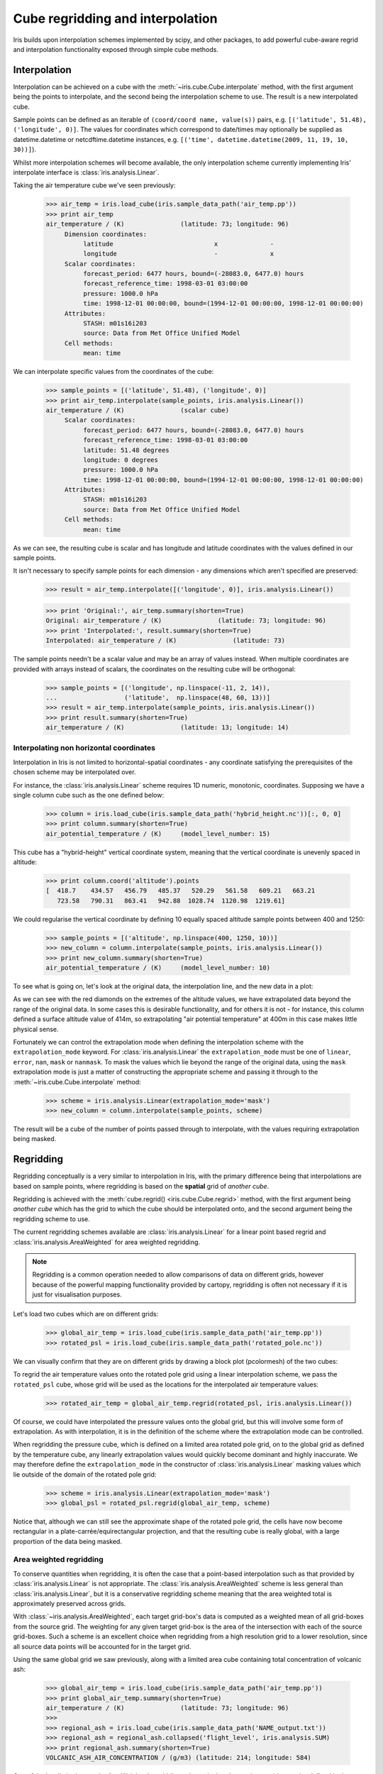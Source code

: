 .. _interpolation_and_regridding:


.. testsetup:: *

  import numpy as np
  import iris

=================================
Cube regridding and interpolation
=================================

Iris builds upon interpolation schemes implemented by scipy, and other packages,
to add powerful cube-aware regrid and interpolation functionality exposed through
simple cube methods.

.. _interpolation:

Interpolation
-------------

Interpolation can be achieved on a cube with the :meth:`~iris.cube.Cube.interpolate`
method, with the first argument being the points to interpolate, and the second being
the interpolation scheme to use. The result is a new interpolated cube.

Sample points can be defined as an iterable of ``(coord/coord name, value(s))`` pairs, e.g. ``[('latitude', 51.48), ('longitude', 0)]``.
The values for coordinates which correspond to date/times may optionally
be supplied as datetime.datetime or netcdftime.datetime instances,
e.g. ``[('time', datetime.datetime(2009, 11, 19, 10, 30))]``).

Whilst more interpolation schemes will become available, the only interpolation scheme
currently implementing Iris' interpolate interface is :class:`iris.analysis.Linear`.

Taking the air temperature cube we've seen previously:

    >>> air_temp = iris.load_cube(iris.sample_data_path('air_temp.pp'))
    >>> print air_temp
    air_temperature / (K)               (latitude: 73; longitude: 96)
         Dimension coordinates:
              latitude                           x              -
              longitude                          -              x
         Scalar coordinates:
              forecast_period: 6477 hours, bound=(-28083.0, 6477.0) hours
              forecast_reference_time: 1998-03-01 03:00:00
              pressure: 1000.0 hPa
              time: 1998-12-01 00:00:00, bound=(1994-12-01 00:00:00, 1998-12-01 00:00:00)
         Attributes:
              STASH: m01s16i203
              source: Data from Met Office Unified Model
         Cell methods:
              mean: time

We can interpolate specific values from the coordinates of the cube:

    >>> sample_points = [('latitude', 51.48), ('longitude', 0)]
    >>> print air_temp.interpolate(sample_points, iris.analysis.Linear())
    air_temperature / (K)               (scalar cube)
         Scalar coordinates:
              forecast_period: 6477 hours, bound=(-28083.0, 6477.0) hours
              forecast_reference_time: 1998-03-01 03:00:00
              latitude: 51.48 degrees
              longitude: 0 degrees
              pressure: 1000.0 hPa
              time: 1998-12-01 00:00:00, bound=(1994-12-01 00:00:00, 1998-12-01 00:00:00)
         Attributes:
              STASH: m01s16i203
              source: Data from Met Office Unified Model
         Cell methods:
              mean: time

As we can see, the resulting cube is scalar and has longitude and latitude coordinates with
the values defined in our sample points.

It isn't necessary to specify sample points for each dimension - any dimensions which aren't
specified are preserved:

    >>> result = air_temp.interpolate([('longitude', 0)], iris.analysis.Linear())

    >>> print 'Original:', air_temp.summary(shorten=True)
    Original: air_temperature / (K)               (latitude: 73; longitude: 96)
    >>> print 'Interpolated:', result.summary(shorten=True)
    Interpolated: air_temperature / (K)               (latitude: 73)

The sample points needn't be a scalar value and may be an array of values instead.
When multiple coordinates are provided with arrays instead of scalars, the coordinates
on the resulting cube will be orthogonal:

    >>> sample_points = [('longitude', np.linspace(-11, 2, 14)),
    ...                  ('latitude',  np.linspace(48, 60, 13))]
    >>> result = air_temp.interpolate(sample_points, iris.analysis.Linear())
    >>> print result.summary(shorten=True)
    air_temperature / (K)               (latitude: 13; longitude: 14)


Interpolating non horizontal coordinates
^^^^^^^^^^^^^^^^^^^^^^^^^^^^^^^^^^^^^^^^

Interpolation in Iris is not limited to horizontal-spatial coordinates - any
coordinate satisfying the prerequisites of the chosen scheme may be interpolated
over.

For instance, the :class:`iris.analysis.Linear` scheme requires 1D numeric,
monotonic, coordinates. Supposing we have a single column cube such as
the one defined below:

    >>> column = iris.load_cube(iris.sample_data_path('hybrid_height.nc'))[:, 0, 0]
    >>> print column.summary(shorten=True)
    air_potential_temperature / (K)     (model_level_number: 15)

This cube has a "hybrid-height" vertical coordinate system, meaning that the vertical
coordinate is unevenly spaced in altitude:

    >>> print column.coord('altitude').points
    [  418.7    434.57   456.79   485.37   520.29   561.58   609.21   663.21
       723.58   790.31   863.41   942.88  1028.74  1120.98  1219.61]

We could regularise the vertical coordinate by defining 10 equally spaced altitude
sample points between 400 and 1250:

    >>> sample_points = [('altitude', np.linspace(400, 1250, 10))]
    >>> new_column = column.interpolate(sample_points, iris.analysis.Linear())
    >>> print new_column.summary(shorten=True)
    air_potential_temperature / (K)     (model_level_number: 10)

To see what is going on, let's look at the original data, the interpolation line, and
the new data in a plot: 

.. plot:: userguide/regridding_plots/interpolate_column.py

As we can see with the red diamonds on the extremes of the altitude values, we have
extrapolated data beyond the range of the original data. In some cases this is desirable
functionality, and for others it is not - for instance, this column defined
a surface altitude value of 414m, so extrapolating "air potential temperature" at 400m
in this case makes little physical sense.

Fortunately we can control the extrapolation mode when defining the interpolation scheme
with the ``extrapolation_mode`` keyword.  For :class:`iris.analysis.Linear` the
``extrapolation_mode`` must be one of ``linear``, ``error``, ``nan``, ``mask`` or
``nanmask``. To mask the values which lie beyond the range of the original data, using
the ``mask`` extrapolation mode is just a matter of constructing the appropriate scheme
and passing it through to the :meth:`~iris.cube.Cube.interpolate` method:

    >>> scheme = iris.analysis.Linear(extrapolation_mode='mask')
    >>> new_column = column.interpolate(sample_points, scheme)

The result will be a cube of the number of points passed through to interpolate, with the
values requiring extrapolation being masked.

.. _regridding:

Regridding
---------------------------------

Regridding conceptually is a very similar to interpolation in Iris, with the primary difference being
that interpolations are based on sample points, where regridding is based on the **spatial** grid of
*another cube*.

Regridding is achieved with the :meth:`cube.regrid() <iris.cube.Cube.regrid>` method,
with the first argument being *another cube* which has the grid to which the cube should
be interpolated onto, and the second argument being the regridding scheme to use.

The current regridding schemes available are :class:`iris.analysis.Linear` for a linear point
based regrid and :class:`iris.analysis.AreaWeighted` for area weighted regridding.

.. note::

    Regridding is a common operation needed to allow comparisons of data on different grids, however
    because of the powerful mapping functionality provided by cartopy, regridding is often not
    necessary if it is just for visualisation purposes.

Let's load two cubes which are on different grids:

    >>> global_air_temp = iris.load_cube(iris.sample_data_path('air_temp.pp'))
    >>> rotated_psl = iris.load_cube(iris.sample_data_path('rotated_pole.nc'))

We can visually confirm that they are on different grids by drawing a block plot
(pcolormesh) of the two cubes:

.. plot:: userguide/regridding_plots/regridding_plot.py

To regrid the air temperature values onto the rotated pole grid using a linear
interpolation scheme, we pass the ``rotated_psl`` cube, whose grid will be used
as the locations for the interpolated air temperature values:

    >>> rotated_air_temp = global_air_temp.regrid(rotated_psl, iris.analysis.Linear())

.. plot:: userguide/regridding_plots/regridded_to_rotated.py

Of course, we could have interpolated the pressure values onto the global grid, but
this will involve some form of extrapolation. As with interpolation, it is in the
definition of the scheme where the extrapolation mode can be controlled.

When regridding the pressure cube, which is defined on a limited area rotated pole grid, on to
the global grid as defined by the temperature cube, any linearly extrapolation
values would quickly become dominant and highly inaccurate. We may therefore define the
``extrapolation_mode`` in the constructor of :class:`iris.analysis.Linear` masking values which
lie outside of the domain of the rotated pole grid:

    >>> scheme = iris.analysis.Linear(extrapolation_mode='mask')
    >>> global_psl = rotated_psl.regrid(global_air_temp, scheme)

.. plot:: userguide/regridding_plots/regridded_to_global.py

Notice that, although we can still see the approximate shape of the rotated pole grid, the
cells have now become rectangular in a plate-carrée/equirectangular projection, and that
the resulting cube is really global, with a large proportion of the data being masked.

Area weighted regridding
^^^^^^^^^^^^^^^^^^^^^^^^

To conserve quantities when regridding, it is often the case that a point-based
interpolation such as that provided by :class:`iris.analysis.Linear` is not
appropriate. The :class:`iris.analysis.AreaWeighted` scheme is less general than
:class:`iris.analysis.Linear`, but it is a conservative regridding scheme meaning
that the area weighted total is approximately preserved across grids.

With :class:`~iris.analysis.AreaWeighted`, each target grid-box's data is
computed as a weighted mean of all grid-boxes from the source grid. The weighting
for any given target grid-box is the area of the intersection with each of the
source grid-boxes. Such a scheme is an excellent choice when regridding from a high
resolution grid to a lower resolution, since all source data points will be accounted
for in the target grid.

Using the same global grid we saw previously, along with a limited area cube
containing total concentration of volcanic ash:

    >>> global_air_temp = iris.load_cube(iris.sample_data_path('air_temp.pp'))
    >>> print global_air_temp.summary(shorten=True)
    air_temperature / (K)               (latitude: 73; longitude: 96)
    >>>
    >>> regional_ash = iris.load_cube(iris.sample_data_path('NAME_output.txt'))
    >>> regional_ash = regional_ash.collapsed('flight_level', iris.analysis.SUM)
    >>> print regional_ash.summary(shorten=True)
    VOLCANIC_ASH_AIR_CONCENTRATION / (g/m3) (latitude: 214; longitude: 584)

One of the key limitations to the AreaWeighted regridding scheme is that the two
input grids must be defined in the same coordinate system and both must contain
monotonic, bounded, 1D spatial coordinates.

.. note::

    The area weighted scheme requires spatial areas, therefore the longitude and
    latitude coordinates must be bounded. In this case, we can simply guess bounds
    based on the point values, but this step will is not necessary if the cube being
    worked with is already bounded:

        >>> global_air_temp.coord('longitude').guess_bounds()
        >>> global_air_temp.coord('latitude').guess_bounds()

Using numpy's masked array module we can mask any data which falls below a meaningful
concentration:

    >>> regional_ash.data = np.ma.masked_less(regional_ash.data, 5e-6)

Finally, we can regrid the data using the area weighted scheme:

    >>> scheme = iris.analysis.AreaWeighted(mdtol=0.5)
    >>> global_ash = regional_ash.regrid(global_air_temp, scheme)
    >>> print global_ash.summary(shorten=True)
    VOLCANIC_ASH_AIR_CONCENTRATION / (g/m3) (latitude: 73; longitude: 96)

Notice how the :class:`~iris.analysis.AreaWeighted` scheme allows us to define ``mdtol``
which specifies the acceptable fraction of masked data in any given target grid-box.
If the fraction of masked data exceeds this value, the data in the target grid-box will
be masked in the result. The fraction of masked data is calculated based on the area of
masked source grid-boxes that overlaps with each target grid-box. Defining an
``mdtol`` allows fine control of masked data tolerance, but it is worth remembering that
defining anything other than an ``mdtol`` of 1 will prevent the scheme from being fully
conservative, as some data would be disregarded if it lies close to masked data.

To visualise the regrid, let's plot the original data, along with 3 distinct ``mdtol``
values to compare the result: 

.. plot:: userguide/regridding_plots/regridded_to_global_area_weighted.py

